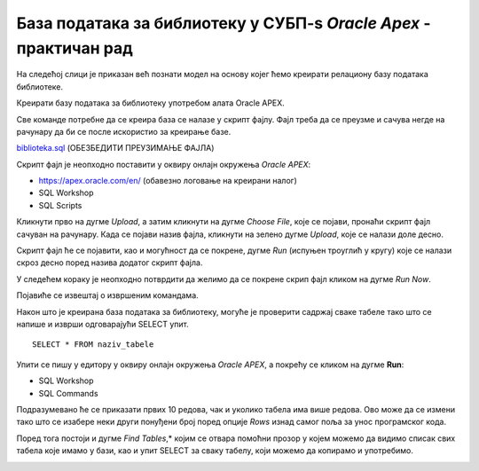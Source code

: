 База података за библиотеку у СУБП-ѕ *Oracle Apex* - практичан рад
====================================================================

.. suggestionnote::

    Са базом података за библиотеку смо се већ детаљно упознали. Креирали смо је извршавајући команду по команду. Команде смо извршавали једну по једну да би их што боље запамтили кроз практичан рад. Постоји могућност да се направи скрипт фајл којим се креирање базе података далеко поједностављује. 

    Следи детаљно упутство како да се креира комплетна база података за библиотеку у систему за управљање базама података *Oracle APEX*. Искористићемо нови алат да прикажемо како се ради са скрипт фајлом. 

    Приказани пример базе података за библиотеку ћемо убрзо употребити тако што ћемо креирати PL/SQL програме у којима ћемо јој приступати. 

На следећој слици је приказан већ познати модел на основу којег ћемо креирати релациону базу података библиотеке. 

.. image:: ../../_images/slika_71a.jpg
   :width: 600
   :align: center

Креирати базу података за библиотеку употребом алата Oracle APEX. 

Све команде потребне да се креира база се налазе у скрипт фајлу. Фајл треба да се преузме и сачува негде на рачунару да би се после искористио за креирање базе. 

`biblioteka.sql <_sources\biblioteka.sql>`_ (ОБЕЗБЕДИТИ ПРЕУЗИМАЊЕ ФАЈЛА)

.. infonote::

    ВАЖНО: Када се у скрипт фајлу налази више команди, као што је то овде случај, на крају сваке мора да стоји тачка-зарез (;).

Скрипт фајл је неопходно поставити у оквиру онлајн окружења *Oracle APEX*:

- https://apex.oracle.com/en/ (обавезно логовање на креирани налог)
- SQL Workshop
- SQL Scripts

.. image:: ../../_images/slika_71b.jpg
   :width: 600
   :align: center

Кликнути прво на дугме *Upload*, а затим кликнути на дугме *Choose File*, које се појави, пронаћи скрипт фајл сачуван на рачунару. Када се појави назив фајла, кликнути на зелено дугме *Upload*, које се налази доле десно.

.. image:: ../../_images/slika_71c.jpg
   :width: 600
   :align: center

Скрипт фајл ће се појавити, као и могућност да се покрене, дугме *Run* (испуњен троуглић у кругу) које се налази скроз десно поред назива додатог скрипт фајла. 

.. image:: ../../_images/slika_71d.jpg
   :width: 800
   :align: center

У следећем кораку је неопходно потврдити да желимо да се покрене скрип фајл кликом на дугме *Run Now*. 

.. image:: ../../_images/slika_71e.jpg
   :width: 600
   :align: center

Појавиће се извештај о извршеним командама. 

.. image:: ../../_images/slika_71f.jpg
   :width: 600
   :align: center

Након што је креирана база података за библиотеку, могуће је проверити садржај сваке табеле тако што се напише и изврши одговарајући SELECT упит.

::

    SELECT * FROM naziv_tabele

Упити се пишу у едитору у оквиру онлајн окружења *Oracle APEX*, а покрећу се кликом на дугме **Run**:

- SQL Workshop
- SQL Commands

.. image:: ../../_images/slika_71g.jpg
   :width: 600
   :align: center

Подразумевано ће се приказати првих 10 редова, чак и уколико табела има више редова. Ово може да се измени тако што се изабере неки други понуђени број поред опције *Rows* изнад самог поља за унос програмског кода. 

.. image:: ../../_images/slika_71h.jpg
   :width: 600
   :align: center

Поред тога постоји и дугме *Find Tables*,* којим се отвара помоћни прозор у којем можемо да видимо списак свих табела које имамо у бази, као и упит SELECT за сваку табелу, који можемо да копирамо и употребимо.

.. image:: ../../_images/slika_71i.jpg
   :width: 300
   :align: center